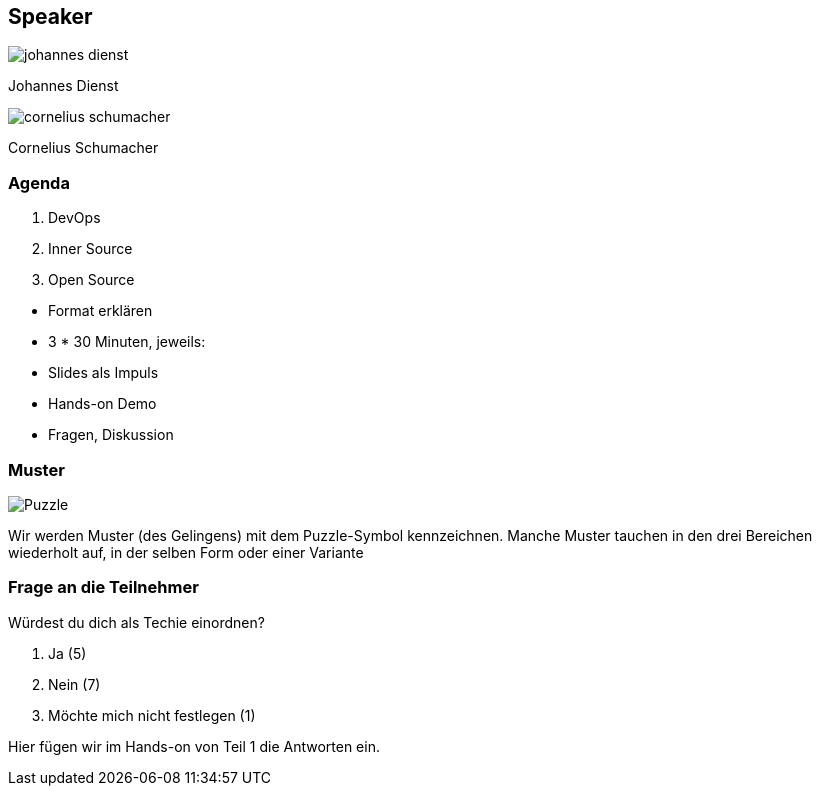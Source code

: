 [.columns.is-vcentered]
== Speaker

[.column]
--
image:johannes_dienst.jpg[]

Johannes Dienst
--

[.column]
--
image:cornelius_schumacher.jpg[]

Cornelius Schumacher
--

=== Agenda

1. DevOps
2. Inner Source
3. Open Source

[.notes]
--
* Format erklären
* 3 * 30 Minuten, jeweils:
* Slides als Impuls
* Hands-on Demo
* Fragen, Diskussion
--

=== Muster

image:Puzzle.svg[]

[.notes]
--
Wir werden Muster (des Gelingens) mit dem Puzzle-Symbol kennzeichnen.
Manche Muster tauchen in den drei Bereichen wiederholt auf, in der selben Form oder einer Variante
--

=== Frage an die Teilnehmer

Würdest du dich als Techie einordnen?

1. Ja (5)
2. Nein (7)
3. Möchte mich nicht festlegen (1)

[.notes]
--
Hier fügen wir im Hands-on von Teil 1 die Antworten ein.
--

